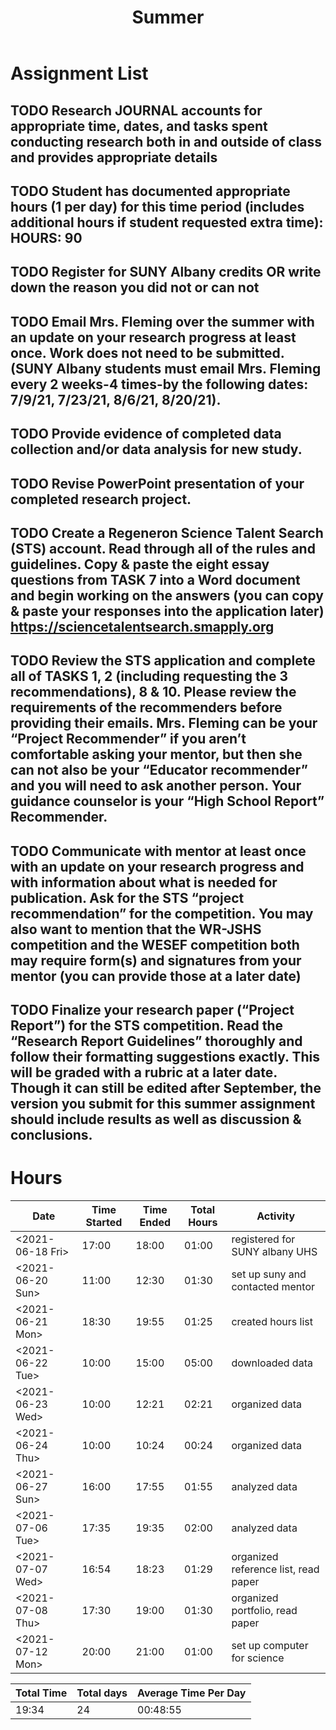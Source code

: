 #+TITLE: Summer

* Assignment List
** TODO Research JOURNAL accounts for appropriate time, dates, and tasks spent conducting research both in and outside of class and provides appropriate details
** TODO Student has documented appropriate hours (1 per day) for this time period (includes additional hours if student requested extra time): HOURS: 90
** TODO Register for SUNY Albany credits OR write down the reason you did not or can not
** TODO Email Mrs. Fleming over the summer with an update on your research progress at least once. Work does not need to be submitted. (SUNY Albany students must email Mrs. Fleming every 2 weeks-4 times-by the following dates: 7/9/21, 7/23/21, 8/6/21, 8/20/21).
** TODO Provide evidence of completed data collection and/or data analysis for new study.
** TODO Revise PowerPoint presentation of your completed research project.
** TODO Create a Regeneron Science Talent Search (STS) account. Read through all of the rules and guidelines. Copy & paste the eight essay questions from TASK 7 into a Word document and begin working on the answers (you can copy & paste your responses into the application later) https://sciencetalentsearch.smapply.org
** TODO Review the STS application and complete all of TASKS 1, 2 (including requesting the 3 recommendations), 8 & 10. Please review the requirements of the recommenders before providing their emails. Mrs. Fleming can be your “Project Recommender” if you aren’t comfortable asking your mentor, but then she can not also be your “Educator recommender” and you will need to ask another person. Your guidance counselor is your “High School Report” Recommender.
** TODO Communicate with mentor at least once with an update on your research progress and with information about what is needed for publication. Ask for the STS “project recommendation” for the competition. You may also want to mention that the WR-JSHS competition and the WESEF competition both may require form(s) and signatures from your mentor (you can provide those at a later date)
** TODO Finalize your research paper (“Project Report”) for the STS competition. Read the “Research Report Guidelines” thoroughly and follow their formatting suggestions exactly. This will be graded with a rubric at a later date. Though it can still be edited after September, the version you submit for this summer assignment should include results as well as discussion & conclusions.

* Hours

#+NAME: DATA
| Date             | Time Started | Time Ended | Total Hours | Activity                             |
|------------------+--------------+------------+-------------+--------------------------------------|
| <2021-06-18 Fri> |        17:00 |      18:00 |       01:00 | registered for SUNY albany UHS       |
| <2021-06-20 Sun> |        11:00 |      12:30 |       01:30 | set up suny and contacted mentor     |
| <2021-06-21 Mon> |        18:30 |      19:55 |       01:25 | created hours list                   |
| <2021-06-22 Tue> |        10:00 |      15:00 |       05:00 | downloaded data                      |
| <2021-06-23 Wed> |        10:00 |      12:21 |       02:21 | organized data                       |
| <2021-06-24 Thu> |        10:00 |      10:24 |       00:24 | organized data                       |
| <2021-06-27 Sun> |        16:00 |      17:55 |       01:55 | analyzed data                        |
| <2021-07-06 Tue> |        17:35 |      19:35 |       02:00 | analyzed data                        |
| <2021-07-07 Wed> |        16:54 |      18:23 |       01:29 | organized reference list, read paper |
| <2021-07-08 Thu> |        17:30 |      19:00 |       01:30 | organized portfolio, read paper      |
| <2021-07-12 Mon> |        20:00 |      21:00 |       01:00 | set up computer for science          |
#+TBLFM: $4='(- $3 $2);U

#+NAME: STATS
| Total Time | Total days | Average Time Per Day |
|------------+------------+----------------------|
|      19:34 |         24 |             00:48:55 |
#+TBLFM: @2$1 = '(apply '+ '(remote(DATA, @2$4..@>$4))) ;U
#+TBLFM: @2$2 = remote(DATA, @>$1 ) - remote(DATA, @2$1 )
#+TBLFM: @2$3 = @2$1 / @2$2 ;T
